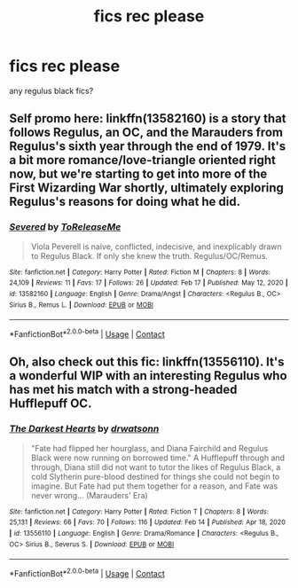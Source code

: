 #+TITLE: fics rec please

* fics rec please
:PROPERTIES:
:Author: reguluswag
:Score: 1
:DateUnix: 1614115300.0
:DateShort: 2021-Feb-24
:FlairText: Request
:END:
any regulus black fics?


** Self promo here: linkffn(13582160) is a story that follows Regulus, an OC, and the Marauders from Regulus's sixth year through the end of 1979. It's a bit more romance/love-triangle oriented right now, but we're starting to get into more of the First Wizarding War shortly, ultimately exploring Regulus's reasons for doing what he did.
:PROPERTIES:
:Author: rarcturusb
:Score: 1
:DateUnix: 1614231589.0
:DateShort: 2021-Feb-25
:END:

*** [[https://www.fanfiction.net/s/13582160/1/][*/Severed/*]] by [[https://www.fanfiction.net/u/2377092/ToReleaseMe][/ToReleaseMe/]]

#+begin_quote
  Viola Peverell is naive, conflicted, indecisive, and inexplicably drawn to Regulus Black. If only she knew the truth. Regulus/OC/Remus.
#+end_quote

^{/Site/:} ^{fanfiction.net} ^{*|*} ^{/Category/:} ^{Harry} ^{Potter} ^{*|*} ^{/Rated/:} ^{Fiction} ^{M} ^{*|*} ^{/Chapters/:} ^{8} ^{*|*} ^{/Words/:} ^{24,109} ^{*|*} ^{/Reviews/:} ^{11} ^{*|*} ^{/Favs/:} ^{17} ^{*|*} ^{/Follows/:} ^{26} ^{*|*} ^{/Updated/:} ^{Feb} ^{17} ^{*|*} ^{/Published/:} ^{May} ^{12,} ^{2020} ^{*|*} ^{/id/:} ^{13582160} ^{*|*} ^{/Language/:} ^{English} ^{*|*} ^{/Genre/:} ^{Drama/Angst} ^{*|*} ^{/Characters/:} ^{<Regulus} ^{B.,} ^{OC>} ^{Sirius} ^{B.,} ^{Remus} ^{L.} ^{*|*} ^{/Download/:} ^{[[http://www.ff2ebook.com/old/ffn-bot/index.php?id=13582160&source=ff&filetype=epub][EPUB]]} ^{or} ^{[[http://www.ff2ebook.com/old/ffn-bot/index.php?id=13582160&source=ff&filetype=mobi][MOBI]]}

--------------

*FanfictionBot*^{2.0.0-beta} | [[https://github.com/FanfictionBot/reddit-ffn-bot/wiki/Usage][Usage]] | [[https://www.reddit.com/message/compose?to=tusing][Contact]]
:PROPERTIES:
:Author: FanfictionBot
:Score: 3
:DateUnix: 1614231609.0
:DateShort: 2021-Feb-25
:END:


** Oh, also check out this fic: linkffn(13556110). It's a wonderful WIP with an interesting Regulus who has met his match with a strong-headed Hufflepuff OC.
:PROPERTIES:
:Author: rarcturusb
:Score: 1
:DateUnix: 1614236374.0
:DateShort: 2021-Feb-25
:END:

*** [[https://www.fanfiction.net/s/13556110/1/][*/The Darkest Hearts/*]] by [[https://www.fanfiction.net/u/5235608/drwatsonn][/drwatsonn/]]

#+begin_quote
  "Fate had flipped her hourglass, and Diana Fairchild and Regulus Black were now running on borrowed time." A Hufflepuff through and through, Diana still did not want to tutor the likes of Regulus Black, a cold Slytherin pure-blood destined for things she could not begin to imagine. But Fate had put them together for a reason, and Fate was never wrong... (Marauders' Era)
#+end_quote

^{/Site/:} ^{fanfiction.net} ^{*|*} ^{/Category/:} ^{Harry} ^{Potter} ^{*|*} ^{/Rated/:} ^{Fiction} ^{T} ^{*|*} ^{/Chapters/:} ^{8} ^{*|*} ^{/Words/:} ^{25,131} ^{*|*} ^{/Reviews/:} ^{66} ^{*|*} ^{/Favs/:} ^{70} ^{*|*} ^{/Follows/:} ^{116} ^{*|*} ^{/Updated/:} ^{Feb} ^{14} ^{*|*} ^{/Published/:} ^{Apr} ^{18,} ^{2020} ^{*|*} ^{/id/:} ^{13556110} ^{*|*} ^{/Language/:} ^{English} ^{*|*} ^{/Genre/:} ^{Drama/Romance} ^{*|*} ^{/Characters/:} ^{<Regulus} ^{B.,} ^{OC>} ^{Sirius} ^{B.,} ^{Severus} ^{S.} ^{*|*} ^{/Download/:} ^{[[http://www.ff2ebook.com/old/ffn-bot/index.php?id=13556110&source=ff&filetype=epub][EPUB]]} ^{or} ^{[[http://www.ff2ebook.com/old/ffn-bot/index.php?id=13556110&source=ff&filetype=mobi][MOBI]]}

--------------

*FanfictionBot*^{2.0.0-beta} | [[https://github.com/FanfictionBot/reddit-ffn-bot/wiki/Usage][Usage]] | [[https://www.reddit.com/message/compose?to=tusing][Contact]]
:PROPERTIES:
:Author: FanfictionBot
:Score: 2
:DateUnix: 1614236401.0
:DateShort: 2021-Feb-25
:END:
